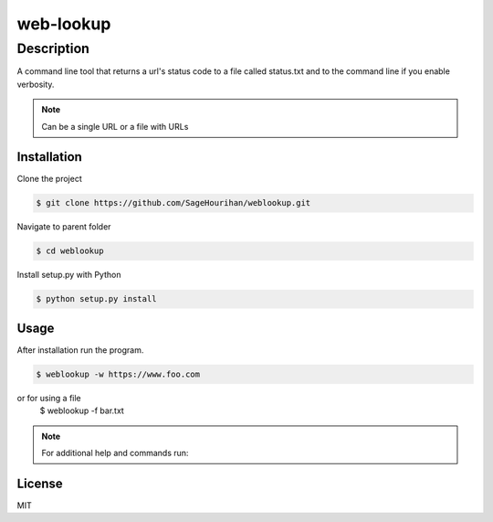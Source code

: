 =============
web-lookup
=============

-----------
Description
-----------
A command line tool that returns a url's status code to a file called status.txt and to the command line if you enable verbosity.

.. note::
    Can be a single URL or a file with URLs

Installation
============

Clone the project 

.. code-block:: bash

    $ git clone https://github.com/SageHourihan/weblookup.git

Navigate to parent folder

.. code-block:: bash

    $ cd weblookup

Install setup.py with Python

.. code-block:: bash
    
    $ python setup.py install

Usage
=====

After installation run the program.

.. code-block:: bash

    $ weblookup -w https://www.foo.com

or for using a file
    $ weblookup -f bar.txt

.. note ::
    For additional help and commands run:
.. code-block:: bash
    $ weblookup --help

License
=======

MIT 
